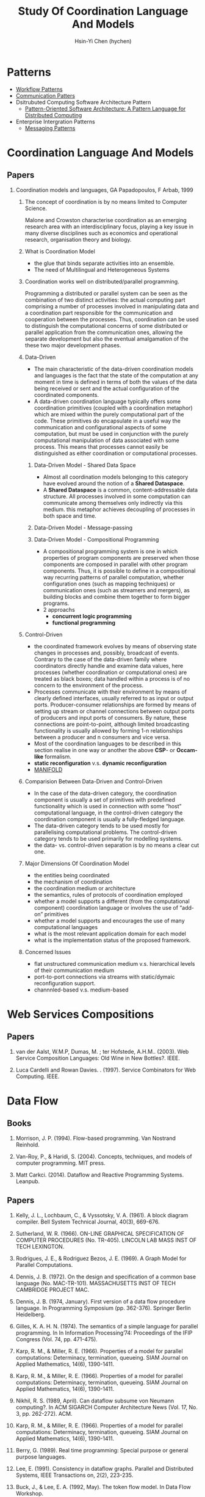 #+TITLE: Study Of Coordination Language And Models
#+AUTHOR:Hsin-Yi Chen (hychen)
#+OPTIONS: H:2 num:t toc:nil
#+OPTIONS: ^:nil
#+OPTIONS: <:nil todo:nil *:t ^:{} @:t ::t |:t TeX:t

* Patterns
- [[http://workflowpatterns.com][Workflow Patterns]]
- [[http://communicationtheory.org/patterns-of-communication/][Communication Patters]]
- Dsitrubuted Computing Software Architecture Pattern
  - [[http://www.cs.wustl.edu/~schmidt/POSA/POSA4/][Pattern-Oriented Software Architecture: A Pattern Language for Distributed Computing]]
- Enterprise Intergration Patterns
  - [[http://www.enterpriseintegrationpatterns.com/toc.html][Messaging Patterns]]
* Coordination Language And Models
** Papers
*** Coordination models and languages, GA Papadopoulos, F Arbab, 1999
**** The concept of coordination is by no means limited to Computer Science.
Malone and Crowston characterise coordination as an emerging research area with an interdisciplinary focus,
playing a key issue in many diverse disciplines such as economics and operational  research,  organisation theory  and  biology.
**** What is Coordination Model
- the glue that binds separate activities into an ensemble.
- The need of Multilingual and Heterogeneous Systems
****  Coordination works well  on distributed/parallel programming.
Programming a distributed or parallel system can be seen as the combination of two distinct activities: the actual
computing part comprising a number of processes involved in manipulating data and a coordination part responsible for
the communication and cooperation between the processes. Thus, coordination can be used to distinguish the computational
concerns of some distributed or parallel application from the communication ones, allowing the separate development but also
the eventual amalgamation of the these two major development phases.
**** Data-Driven
- The main characteristic of the data-driven coordination models and languages is the fact that the state of the computation at any moment
  in time is defined in terms of both the values of the data being received or sent and the actual configuration of the coordinated components.
- A data-driven coordination language typically offers some coordination primitives (coupled with a coordination metaphor) which are mixed within
  the purely computational part of  the  code.  These  primitives  do  encapsulate  in  a  useful  way  the  communication  and configurational
  aspects of some computation, but must be used in conjunction with the purely computational manipulation of data associated with some process.
  This means that processes cannot easily be distinguished as either coordination or computational processes.
***** Data-Driven Model - Shared Data Space
- Almost all coordination models belonging to this category have evolved around the notion of a *Shared Dataspace*.
- A *Shared  Dataspace* is a common, content-addressable  data structure. All processes involved in some computation can communicate among themselves only indirectly via this medium.
  this metaphor achieves decoupling of processes in both space and time.
***** Data-Driven Model - Message-passing

***** Data-Driven Model - Compositional Programming
- A compositional programming system is one in which properties of program
  components are preserved when those components are composed in parallel
  with other program components.
  Thus, it is possible to define in a compositional way recurring patterns
  of parallel computation, whether configuration ones (such as mapping techniques)
  or communication ones (such as streamers  and  mergers),  as  building  blocks
  and  combine  them  together  to  form  bigger programs.
- 2 approachs
  - *concurrent logic programming*
  - *functional programming*
**** Control-Driven
- the coordinated framework evolves by means of observing state changes in processes
  and, possibly, broadcast of events. Contrary to the case of the data-driven family
  where coordinators directly handle and examine data values, here processes
  (whether coordination or computational ones) are treated as black boxes; data handled
  within a  process is of no concern to the environment of the process.
- Processes communicate with their environment by means of clearly defined interfaces,
  usually referred to as input or output ports. Producer-consumer relationships are formed
  by means of setting up stream or channel connections between output ports of producers
  and input ports of consumers. By nature, these connections are point-to-point, although
  limited  broadcasting functionality  is  usually  allowed  by  forming  1-n
  relationships  between  a  producer  and  n consumers and vice versa.
- Most of the coordination languages to be described in this section realise in one way or
  another the above *CSP*- or *Occam-like* formalism.
- *static reconfiguration* v.s. *dynamic reconfiguration*
- [[http://projects.cwi.nl/manifold/][MANIFOLD]]
**** Comparision Between Data-Driven and Control-Driven
- In the case of the data-driven category, the coordination component is usually a set of primitives with predefined functionality which is used in connection with
  some “host” computational language, in the control-driven category the coordination component is usually a fully-fledged language.
- The data-driven category tends to be used mostly for parallelising computational problems. The control-driven category tends to be used primarily for modelling systems.
- the data- vs. control-driven separation is by no means a clear cut one.
**** Major Dimensions Of Coordination Model
- the entities being coordinated
- the mechanism of coordination
- the coordination medium or architecture
- the semantics, rules of protocols of coordination employed
- whether a model supports a different (from the computational component) coordination language or involves the use of “add-on” primitives
- whether a model supports and encourages the use of many computational languages
- what is the most relevant application domain for each  model
- what is the implementation status of the proposed framework.
**** Concerned Issues
- flat unstructured communication medium v.s. hierarchical levels of their communication medium
- port-to-port connections via streams with static/dymaic reconfiguration support.
- channnled-based v.s. medium-based


* Web Services Compositions
** Papers
*** van der Aalst, W.M.P, Dumas, M. ; ter Hofstede, A.H.M..  (2003). Web Service Composition Languages: Old Wine in New Bottles?. IEEE.
***  Luca Cardelli and Rowan Davies. . (1997). Service Combinators for Web Computing. IEEE.

* Data Flow
** Books
*** Morrison, J. P. (1994). Flow-based programming. Van Nostrand Reinhold.
*** Van-Roy, P., & Haridi, S. (2004). Concepts, techniques, and models of computer programming. MIT press.
*** Matt Carkci. (2014). Dataflow and Reactive Programming Systems. Leanpub.
** Papers
***  Kelly, J. L., Lochbaum, C., & Vyssotsky, V. A. (1961). A block diagram compiler. Bell System Technical Journal, 40(3), 669-676.
*** Sutherland, W. R. (1966). ON-LINE GRAPHICAL SPECIFICATION OF COMPUTER PROCEDURES (No. TR-405). LINCOLN LAB MASS INST OF TECH LEXINGTON.
*** Rodrigues, J. E., & Rodriguez Bezos, J. E. (1969). A Graph Model for Parallel Computations.
*** Dennis, J. B. (1972). On the design and specification of a common base language (No. MAC-TR-101). MASSACHUSETTS INST OF TECH CAMBRIDGE PROJECT MAC.
*** Dennis, J. B. (1974, January). First version of a data flow procedure language. In Programming Symposium (pp. 362-376). Springer Berlin Heidelberg.
*** Gilles, K. A. H. N. (1974). The semantics of a simple language for parallel programming. In In Information Processing’74: Proceedings of the IFIP Congress (Vol. 74, pp. 471-475).
*** Karp, R. M., & Miller, R. E. (1966). Properties of a model for parallel computations: Determinacy, termination, queueing. SIAM Journal on Applied Mathematics, 14(6), 1390-1411.
*** Karp, R. M., & Miller, R. E. (1966). Properties of a model for parallel computations: Determinacy, termination, queueing. SIAM Journal on Applied Mathematics, 14(6), 1390-1411.
*** Nikhil, R. S. (1989, April). Can dataflow subsume von Neumann computing?. In ACM SIGARCH Computer Architecture News (Vol. 17, No. 3, pp. 262-272). ACM.
*** Karp, R. M., & Miller, R. E. (1966). Properties of a model for parallel computations: Determinacy, termination, queueing. SIAM Journal on Applied Mathematics, 14(6), 1390-1411.
*** Berry, G. (1989). Real time programming: Special purpose or general purpose languages.
*** Lee, E. (1991). Consistency in dataflow graphs. Parallel and Distributed Systems, IEEE Transactions on, 2(2), 223-235.
*** Buck, J., & Lee, E. A. (1992, May). The token flow model. In Data Flow Workshop.
*** Hils, D. D. (1992). Visual languages and computing survey: Data flow visual programming languages. Journal of Visual Languages & Computing, 3(1), 69-101.
*** Hurson, A. R., Hurson, A. R., Lee, B., & Lee, B. (1993). Issues in dataflow computing. Adv. in Comput, 37(285-333), 38-39.
*** Buck, J. T., & Lee, E. A. (1993, April). Scheduling dynamic dataflow graphs with bounded memory using the token flow model. In Acoustics, Speech, and Signal Processing, 1993. ICASSP-93., 1993 IEEE International Conference on (Vol. 1, pp. 429-432). IEEE.
*** Bhattacharyya, S. S., & Lee, E. A. (1994). Looped schedules for dataflow descriptions of multirate signal processing algorithms. Formal Methods in System Design, 5(3), 183-205.
*** Bhattacharyya, S. S., Buck, J. T., Ha, S., & Lee, E. A. (1995). Generating compact code from dataflow specifications of multirate signal processing algorithms. Circuits and Systems I: Fundamental Theory and Applications, IEEE Transactions on, 42(3), 138-150.
*** Parks, T. M. (1995). Bounded scheduling of process networks (Doctoral dissertation, University of California). Chicago
*** Parks, T. M., Pino, J. L., & Lee, E. A. (1995, October). A comparison of synchronous and cycle-static dataflow. In Signals, Systems and Computers, 1995. 1995 Conference Record of the Twenty-Ninth Asilomar Conference on (Vol. 1, pp. 204-210). IEEE.
*** Lee, E. A., & Parks, T. M. (1995). Dataflow process networks. Proceedings of the IEEE, 83(5), 773-801.
*** Verdoscia, L. O. R. E. N. Z. O. (1996). ALFA fine grain dataflow machine. International Programming, ma orgun and ea ashcroft edition.
*** Lee, E. A. (1997). A denotational semantics for dataflow with firing. Electronics Research Laboratory, College of Engineering, University of California.
*** Robic, B., Silc, J., & Ungerer, T. (2000). Beyond dataflow. Journal of Computing and Information Technology, 8(2), 89-102.
*** Lee, B. (2000). Specification and design of reactive systems (Doctoral dissertation, UNIVERSITY of CALIFORNIA).
*** Liu, J., & Lee, E. A. (2002). A component-based approach to modeling and simulating mixed-signal and hybrid systems. ACM Transactions on Modeling and Computer Simulation (TOMACS), 12(4), 343-368.
*** Johnston, W. M., Hanna, J. R., & Millar, R. J. (2004). Advances in dataflow programming languages. ACM Computing Surveys (CSUR), 36(1), 1-34.
*** Petersen, A., Putnam, A., Mercaldi, M., Schwerin, A., Eggers, S., Swanson, S., & Oskin, M. (2006, September). Reducing control overhead in dataflow architectures. In 「Proceedings of the 15th international conference on Parallel architectures and compilation techniques (pp. 182-191). ACM.
*** Lee, E. A. (2009). Computing needs time. Communications of the ACM, 52(5), 70-79.
*** Arandi, S., & Evripidou, P. (2010, July). Programming multi-core architectures using data-flow techniques. In Embedded Computer Systems (SAMOS), 2010 International Conference on (pp. 152-161). IEEE.
*** Lee, E. A., & Varaiya, P. (2011). Structure and interpretation of signals and systems, Second Edition, LeeVaraiya.org.
*** Amsden, E. (2011). A survey of functional reactive programming. Unpublished.
*** Sousa, T. B. (2012). Dataflow Programming Concept, Languages and Applications. In Doctoral Symposium on Informatics Engineering.
*** Odersky, M., & Maier, I. (2012). Deprecating the Observer Pattern with Scala. React (No. EPFL-REPORT-176887).
*** Mishra, V., & Oney, K. Predictive Block Dataflow Model for Parallel Computation.
*** Chakilam, S. R. A. K. C., & O’Neil, T. W. STATIC SCHEDULING FOR CYCLO STATIC DATA FLOW GRAPHS.

